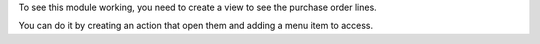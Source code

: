 To see this module working, you need to create a view to see the purchase order lines.

You can do it by creating an action that open them and adding a menu item to access.
